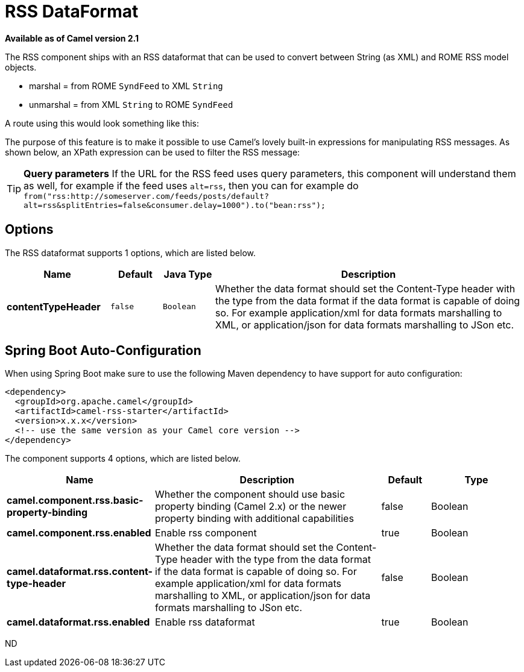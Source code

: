 [[rss-dataformat]]
= RSS DataFormat

*Available as of Camel version 2.1*

The RSS component ships with an RSS dataformat that can be used to
convert between String (as XML) and ROME RSS model objects.

* marshal = from ROME `SyndFeed` to XML `String`
* unmarshal = from XML `String` to ROME `SyndFeed`

A route using this would look something like this:

The purpose of this feature is to make it possible to use Camel's lovely
built-in expressions for manipulating RSS messages. As shown below, an
XPath expression can be used to filter the RSS message:

TIP: *Query parameters*
If the URL for the RSS feed uses query parameters, this component will
understand them as well, for example if the feed uses `alt=rss`, then
you can for example do 
`from("rss:http://someserver.com/feeds/posts/default?alt=rss&splitEntries=false&consumer.delay=1000").to("bean:rss");`

== Options

// dataformat options: START
The RSS dataformat supports 1 options, which are listed below.



[width="100%",cols="2s,1m,1m,6",options="header"]
|===
| Name | Default | Java Type | Description
| contentTypeHeader | false | Boolean | Whether the data format should set the Content-Type header with the type from the data format if the data format is capable of doing so. For example application/xml for data formats marshalling to XML, or application/json for data formats marshalling to JSon etc.
|===
// dataformat options: END
// spring-boot-auto-configure options: START
== Spring Boot Auto-Configuration

When using Spring Boot make sure to use the following Maven dependency to have support for auto configuration:

[source,xml]
----
<dependency>
  <groupId>org.apache.camel</groupId>
  <artifactId>camel-rss-starter</artifactId>
  <version>x.x.x</version>
  <!-- use the same version as your Camel core version -->
</dependency>
----


The component supports 4 options, which are listed below.



[width="100%",cols="2,5,^1,2",options="header"]
|===
| Name | Description | Default | Type
| *camel.component.rss.basic-property-binding* | Whether the component should use basic property binding (Camel 2.x) or the newer property binding with additional capabilities | false | Boolean
| *camel.component.rss.enabled* | Enable rss component | true | Boolean
| *camel.dataformat.rss.content-type-header* | Whether the data format should set the Content-Type header with the type from the data format if the data format is capable of doing so. For example application/xml for data formats marshalling to XML, or application/json for data formats marshalling to JSon etc. | false | Boolean
| *camel.dataformat.rss.enabled* | Enable rss dataformat | true | Boolean
|===
// spring-boot-auto-configure options: END
ND
